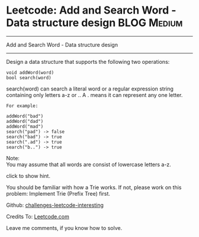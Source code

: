 * Leetcode: Add and Search Word - Data structure design         :BLOG:Medium:
#+STARTUP: showeverything
#+OPTIONS: toc:nil \n:t ^:nil creator:nil d:nil
:PROPERTIES:
:type:     #Trie
:END:
---------------------------------------------------------------------
Add and Search Word - Data structure design
---------------------------------------------------------------------
Design a data structure that supports the following two operations:
#+BEGIN_EXAMPLE
void addWord(word)
bool search(word)
#+END_EXAMPLE

search(word) can search a literal word or a regular expression string containing only letters a-z or .. A . means it can represent any one letter.
#+BEGIN_EXAMPLE
For example:

addWord("bad")
addWord("dad")
addWord("mad")
search("pad") -> false
search("bad") -> true
search(".ad") -> true
search("b..") -> true
#+END_EXAMPLE

Note:
You may assume that all words are consist of lowercase letters a-z.

click to show hint.

You should be familiar with how a Trie works. If not, please work on this problem: Implement Trie (Prefix Tree) first.

Github: [[url-external:https://github.com/DennyZhang/challenges-leetcode-interesting/tree/master/add-and-search-word-data-structure-design][challenges-leetcode-interesting]]

Credits To: [[url-external:https://leetcode.com/problems/add-and-search-word-data-structure-design/description/][Leetcode.com]]

Leave me comments, if you know how to solve.

#+BEGIN_SRC python

#+END_SRC
